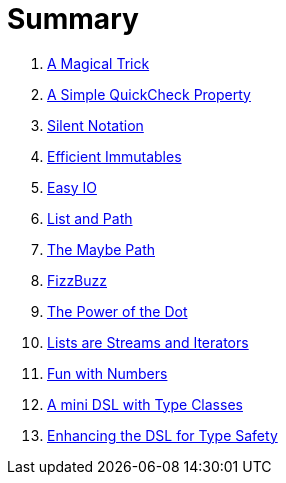 = Summary

. link:src/docs/asciidoc/magical_trick.adoc[A Magical Trick]
. link:src/docs/asciidoc/qc_property.adoc[A Simple QuickCheck Property]
. link:src/docs/asciidoc/silence.adoc[Silent Notation]
. link:src/docs/asciidoc/immutables.adoc[Efficient Immutables]
. link:src/docs/asciidoc/easy_io.adoc[Easy IO]
. link:src/docs/asciidoc/fpath.adoc[List and Path]
. link:src/docs/asciidoc/maybe_path.adoc[The Maybe Path]
. link:src/docs/asciidoc/fizzbuzz.adoc[FizzBuzz]
. link:src/docs/asciidoc/dot_notation.adoc[The Power of the Dot]
. link:src/docs/asciidoc/lists_as_streams_and_iterators.adoc[Lists are Streams and Iterators]
. link:src/docs/asciidoc/what.adoc[Fun with Numbers]
. link:src/docs/asciidoc/mini_dsl.adoc[A mini DSL with Type Classes]
. link:src/docs/asciidoc/unit_dsl.adoc[Enhancing the DSL for Type Safety]